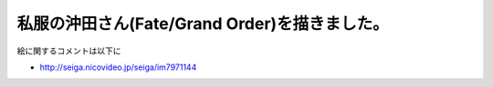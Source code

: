 .. title: 新しく絵を描きました
.. slug: xin-shikuhui-womiao-kimashita
.. date: 2018-03-20 04:11:57 UTC+09:00
.. tags: 
.. category: 
.. link: 
.. description: 
.. type: text
      
===============================================
私服の沖田さん(Fate/Grand Order)を描きました。
===============================================      

.. image:: /images/3.png
   :alt: image2.png

絵に関するコメントは以下に

* http://seiga.nicovideo.jp/seiga/im7971144
